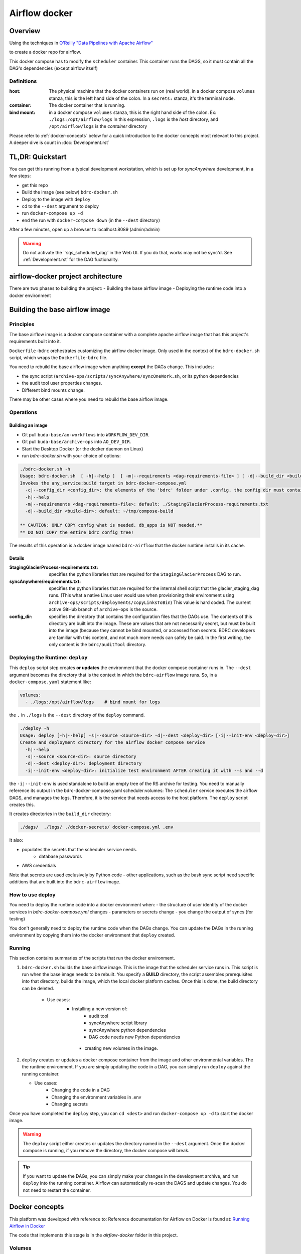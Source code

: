 ==============
Airflow docker
==============

Overview
========
Using the techniques in `O'Reilly "Data Pipelines with Apache Airflow" <https://read.amazon.com/?asin=B0978171QX&ref_=kwl_kr_iv_rec_1>`_

to create a docker repo for airflow.

This docker compose has to modify the ``scheduler`` container. This container runs the DAGS,
so it must contain all the DAG's dependencies (except airflow itself)

Definitions
-----------
:host: The physical machine that the docker containers run on  (real world). in a docker compose ``volumes`` stanza, this is the left hand side of the colon. In a ``secrets:`` stanza, it's the terminal node.

:container: The docker container that is running.

:bind mount: in a docker compose ``volumes`` stanza, this is the right hand side of the colon. Ex: ``./logs:/opt/airflow/logs`` In this expression, ``.logs`` is the *host* directory, and ``/opt/airflow/logs`` is the *container* directory

Please refer to :ref:`docker-concepts` below for a quick introduction to the docker concepts most relevant to this project. A deeper dive is count in :doc:`Development.rst`


TL,DR: Quickstart
=================
You can get this running from a typical development workstation, which is set up for `syncAnywhere` development, in a few steps:

- get this repo
- Build the image (see below) ``bdrc-docker.sh``
- Deploy to the image with ``deploy``
- cd to the ``--dest`` argument to deploy
- run ``docker-compose up -d``
- end the run with ``docker-compose down`` (in the ``--dest`` directory)

After a few minutes, open up a browser to localhost:8089 (admin/admin)

.. warning::

    Do not activate the ``sqs_scheduled_dag``in the Web UI. If you do that, works may not be sync'd.  See :ref:`Development.rst` for the DAG fuctionality.


airflow-docker project architecture
===================================
There are two phases to building the project:
- Building the base airflow image
- Deploying the runtime code into a docker environment


Building the base airflow image
===============================

Principles
----------
The base airflow image is a docker compose container with a complete apache airflow image that has this project's requirements built into it.

``Dockerfile-bdrc`` orchestrates customizing the airflow docker image. Only used in the context of the ``bdrc-docker.sh`` script, which wraps the ``Dockerfile-bdrc`` file.

You need to rebuild the base airflow image when anything **except** the DAGs change. This includes:

- the sync script (``archive-ops/scripts/syncAnywhere/syncOneWork.sh``, or its python dependencies
- the audit tool user properties changes.
- Different bind mounts change.

There may be other cases where you need to rebuild the base airflow image.

Operations
----------

Building an image
^^^^^^^^^^^^^^^^^

- Git pull ``buda-base/ao-workflows`` into ``WORKFLOW_DEV_DIR``.
- Git pull ``buda-base/archive-ops`` into ``AO_DEV_DIR``.
- Start the Desktop Docker (or the docker daemon on Linux)
- run `bdrc-docker.sh` with your choice of options:

.. code-block:: bash

    ./bdrc-docker.sh -h
    Usage: bdrc-docker.sh  [ -h|--help ]  [ -m|--requirements <dag-requirements-file> ] [ -d|--build_dir <build-dir> ]
    Invokes the any_service:build target in bdrc-docker-compose.yml
      -c|--config_dir <config_dir>: the elements of the 'bdrc' folder under .config. the config dir must contain at least folder 'bdrc'
      -h|--help
      -m|--requirements <dag-requirements-file>: default: ./StagingGlacierProcess-requirements.txt
      -d|--build_dir <build-dir>: default: ~/tmp/compose-build

    ** CAUTION: ONLY COPY config what is needed. db_apps is NOT needed.**
    ** DO NOT COPY the entire bdrc config tree!

The results of this operation is a docker image named ``bdrc-airflow`` that the docker runtime installs in its cache.

Details
^^^^^^^

:StagingGlacierProcess-requirements.txt: specifies the python libraries that are required for the ``StagingGlacierProcess`` DAG to run.

:syncAnywhere/requirements.txt: specifies the python libraries that are required for the internal shell script that the glacier_staging_dag runs. (This what a native Linux user would use when provisioning their environment using ``archive-ops/scripts/deployments/copyLinksToBin``) This value is hard coded. The current active GitHub branch of ``archive-ops`` is the source.

:config_dir: specifies the directory that contains the configuration files that the DAGs use. The contents of this directory are built into the image. These are values that are not necessarily secret, but must be built into the image (because they cannot be bind mounted, or accessed from secrets. BDRC developers are familiar with this content, and not much more needs can safely be said. In the first writing, the only content is the ``bdrc/auditTool`` directory.


Deploying the Runtime: ``deploy``
---------------------------------

This  ``deploy`` script step creates **or updates**  the environment that the docker compose container runs in.
The ``--dest`` argument becomes the directory that is the context in which the ``bdrc-airflow`` image runs. So, in a ``docker-compose.yaml`` statement like:

.. code-block:: yaml

    volumes:
      - ./logs:/opt/airflow/logs    # bind mount for logs

the ``.`` in ``./logs`` is the ``--dest`` directory of the ``deploy`` command.

.. code-block:: bash

    ./deploy -h
    Usage: deploy [-h|--help] -s|--source <source-dir> -d|--dest <deploy-dir> [-i|--init-env <deploy-dir>]
    Create and deployment directory for the airflow docker compose service
      -h|--help
      -s|--source <source-dir>: source directory
      -d|--dest <deploy-dir>: deployment directory
      -i|--init-env <deploy-dir>: initialize test environment AFTER creating it with --s and --d

the ``-i|--init-env`` is used standalone to build an empty tree of the RS archive for testing.
You need to manually reference its output in the bdrc-docker-compose.yaml scheduler:volumes:
The ``scheduler`` service executes the airflow DAGS, and manages the logs. Therefore,
it is the service that needs access to the host platform. The ``deploy`` script
creates this.

It creates directories in the ``build_dir`` directory:

.. code-block:: bash

    ./dags/  ./logs/ ./docker-secrets/ docker-compose.yml .env


It also:

- populates the secrets that the scheduler service needs.
      - database passwords
- AWS credentials

Note that secrets are used exclusively by Python code - other applications, such as the bash sync script need specific additions that are built into the ``bdrc-airflow`` image.


How to use deploy
-----------------

You need to deploy the runtime code into a docker environment when:
- the structure of user identity of the docker services in `bdrc-docker-compose.yml` changes
- parameters or secrets change
- you change the output of syncs (for testing)

You don't generally need to deploy the runtime code when the DAGs change. You
can update the DAGs in the running environment by copying them into the docker environment
that ``deploy`` created.

Running
-------
This section contains summaries of the scripts that run the docker environment.

#. ``bdrc-docker.sh`` builds the base airflow image. This is the image that the scheduler service runs in. This script is run when the base image needs to be rebuilt. You specify a **BUILD** directory, the script assembles prerequisites into that directory, builds the image, which the local docker platform caches. Once this is done, the build directory can be deleted.

    - Use cases:
       - Installing a new version of:
            - audit tool
            - syncAnywhere script library
            - syncAnywhere python dependencies
            - DAG code needs new Python dependencies
        - creating new volumes in the image.

#.  ``deploy`` creates  or updates a docker compose container from the image and other environmental variables. The  the runtime environment. If you are simply updating the code in a DAG, you can simply run ``deploy`` against the running container.

    - Use cases:
        - Changing the code in a DAG
        - Changing the environment variables in .env
        - Changing secrets

Once you have completed the ``deploy`` step, you can ``cd <dest>`` and run ``docker-compose up -d`` to start the docker image.

.. warning::

    The ``deploy`` script either creates or updates the directory named in the ``--dest`` argument. Once the docker compose is running, if you remove the directory, the docker compose will break.

.. tip::

    If you want to update the DAGs, you can simply make your changes in the development archive, and run ``deploy`` into the running container. Airflow can automatically re-scan the DAGS and update changes. You do not need to restart the container.



.. _docker-concepts:

Docker concepts
===============

This platform was developed with reference to:
Reference documentation for Airflow on Docker is found at:
`Running Airflow in Docker <https://airflow.apache.org/docs/apache-airflow/stable/start/docker.html>`_

The code that implements this stage is in the `airflow-docker` folder in this project.

Volumes
-------

The most significant interface between docker and its host (one of our Linux servers, where
the output of the process lands) is in ``airflow-docker/bdrc-docker-compose.yml`` :

.. code-block:: yaml

    volumes:
      # System logs
      - ./logs:/opt/airflow/logs
      # bind mount for download sink. Needed because 1 work's bag  overflows
      # the available "space" in the container.
      # See dags/glacier_staging_to_sync.py:download_from_messages
      #
      # IMPORTANT: Use local storage for download and work. For efficiency
      - ${ARCH_ROOT:-.}/AO-staging-Incoming/bag-download:/home/airflow/bdrc/data
      # For testing on local mac. This is a good reason for not
      # using files, but a service. Note this folder has to match test_access_permissions.py
      #  - /mnt/Archive0/00/TestArchivePermissions:/home/airflow/extern/Archive0/00/TestArchivePermissions
      # ao-workflows-18 - dip_log match fs
      - ${ARCH_ROOT:-/mnt}:/mnt


The above fragment links **host (real world)** directories to **container (internal to scheduler service)** directories.

Secrets
-------

This segment specifies secrets handling. Note that bdrc utilities Python modules had to be changed
to detect the existence of ``/run/secrets`` and use it if it exists.

.. code-block:: yaml

    secrets:
      db_apps:
        file:
          .docker-secrets/db_apps.config
      drs_cnf:
        file:
          .docker-secrets/drs.config
      aws:
        file:
          .docker-secrets/aws-credentials

This stanza maps the host files (which were created in ``deploy``) to the
scheduler service **only**. The scheduler  services accesses these as ``/run/secrets/<secret_name>``
(e.g. ``/run/secrets/aws``), not the actual file name under ``.secrets``.

The ``.secrets`` directory **must never** be checked into the repository.

Persistent data
---------------
You can use volumes to create areas in docker that store persistent data. this data
persists across container lifecycles. This is useful for the airflow database and the
work files, but is only available to docker.

You use **bind mount points** to map a host platform
directory to a container directory.
This is how to export data (such as files) from a docker container. This project does not use any persistent data

